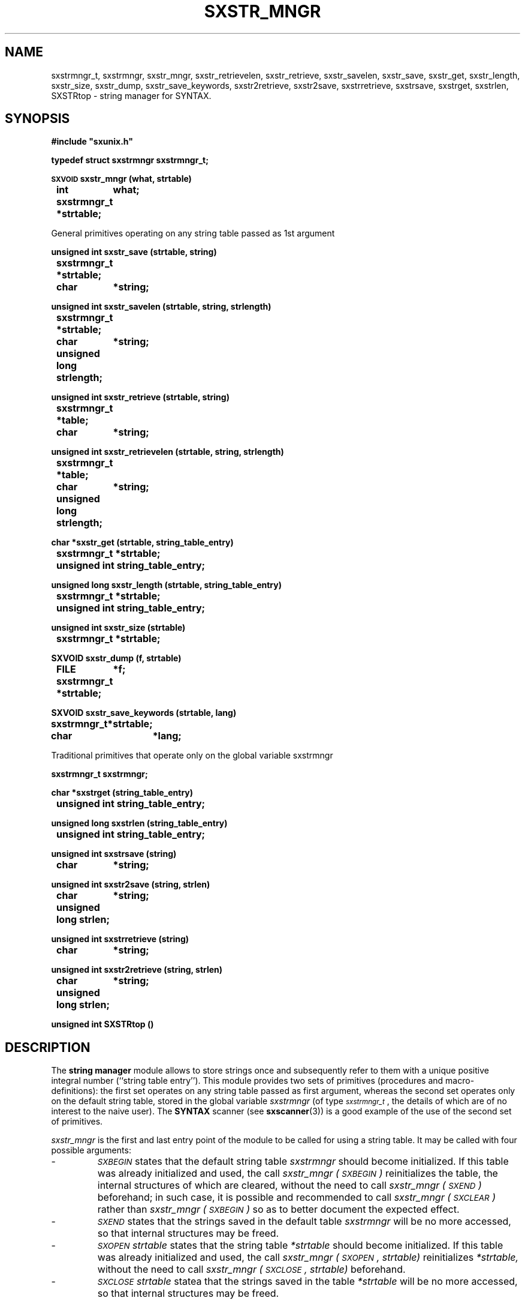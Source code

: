 .\" @(#)sxstr_mngr.3	- SYNTAX [unix] - 29 Decembre 1987
.TH SXSTR_MNGR 3 "SYNTAX\[rg]"
.SH NAME
sxstrmngr_t,
sxstrmngr,
sxstr_mngr,
sxstr_retrievelen,
sxstr_retrieve,
sxstr_savelen,
sxstr_save,
sxstr_get,
sxstr_length,
sxstr_size,
sxstr_dump,
sxstr_save_keywords,
sxstr2retrieve,
sxstr2save,
sxstrretrieve,
sxstrsave,
sxstrget,
sxstrlen,
SXSTRtop
\- string manager for SYNTAX.
.SH SYNOPSIS
.nf
.ta \w'\s-2SXVOID\s0  'u +\w'\s-2SXVOID\s0  'u
.B
#include "sxunix.h"
.PP
.B
typedef struct sxstrmngr sxstrmngr_t\|;
.PP
.B
\s-2SXVOID\s0 sxstr_mngr (what, strtable)
.B
	int	 what\|;
.B
	sxstrmngr_t	 *strtable\|;
.PP
General primitives operating on any string table passed as 1st argument
.PP
.B
unsigned int sxstr_save (strtable, string)
.B
	sxstrmngr_t	 *strtable\|;
.B
	char	*string\|;
.PP
.B
unsigned int sxstr_savelen (strtable, string, strlength)
.B
	sxstrmngr_t	 *strtable\|;
.B
	char	*string\|;
.B
	unsigned long  strlength\|;
.PP
.B
unsigned int sxstr_retrieve (strtable, string)
.B
	sxstrmngr_t	 *table\|;
.B
	char	*string\|;
.PP
.B
unsigned int sxstr_retrievelen (strtable, string, strlength)
.B
	sxstrmngr_t	 *table\|;
.B
	char	*string\|;
.B
	unsigned long  strlength\|;
.PP
.B
char *sxstr_get (strtable, string_table_entry)
.B
	sxstrmngr_t	 *strtable\|;
.B
	unsigned int  string_table_entry\|;
.PP
.B
unsigned long sxstr_length (strtable, string_table_entry)
.B
	sxstrmngr_t	 *strtable\|;
.B
	unsigned int  string_table_entry\|;
.PP
.B
unsigned int sxstr_size (strtable)
.B
	sxstrmngr_t	 *strtable\|;
.PP
.B
SXVOID sxstr_dump (f, strtable)
.B
	FILE	 *f\|;
.B
	sxstrmngr_t	 *strtable\|;
.PP
.B
SXVOID sxstr_save_keywords (strtable, lang)
.B
	sxstrmngr_t	*strtable\|;
.B
	char	*lang\|;
.PP
Traditional primitives that operate only on the global variable sxstrmngr
.PP
.B
sxstrmngr_t sxstrmngr\|;
.PP
.B
char *sxstrget (string_table_entry)
.B
	unsigned int  string_table_entry\|;
.PP
.B
unsigned long sxstrlen (string_table_entry)
.B
	unsigned int  string_table_entry\|;
.PP
.B
unsigned int sxstrsave (string)
.B
	char	*string\|;
.PP
.B
unsigned int sxstr2save (string, strlen)
.B
	char	*string\|;
.B
	unsigned long  strlen\|;
.PP
.B
unsigned int sxstrretrieve (string)
.B
	char	*string\|;
.PP
.B
unsigned int sxstr2retrieve (string, strlen)
.B
	char	*string\|;
.B
	unsigned long  strlen\|;
.PP
.B
unsigned int SXSTRtop ()
.fi
.SH DESCRIPTION
The
.B string manager
module allows to store strings once and subsequently refer to them
with a unique positive integral number (``string table entry'').  This
module provides two sets of primitives (procedures and
macro-definitions): the first set operates on any string table passed
as first argument, whereas the second set operates only on the default
string table, stored in the global variable
.I sxstrmngr
(of type
.IR \s-2sxstrmngr_t\s0 ,
the details of which are of no interest to the naive user).
The
.B SYNTAX
scanner (see
.BR sxscanner (3))
is a good example of the use of the second set of primitives.
.LP
.I sxstr_mngr
is the first and last entry point of the module to be called for using
a string table.
It may be called with four possible arguments\|:
.IP -
.IR \s-2SXBEGIN\s0
states that the default string table
.I sxstrmngr
should become initialized. If this table was already initialized
and used, the call
.I sxstr_mngr\ (\s-2SXBEGIN\s0)
reinitializes the table, the internal structures of which are
cleared, without the need to call
.I sxstr_mngr\ (\s-2SXEND\s0)
beforehand; in such case, it is possible and recommended to call
.I sxstr_mngr\ (\s-2SXCLEAR\s0)
rather than
.I sxstr_mngr\ (\s-2SXBEGIN\s0)
so as to better document the expected effect.
.IP -
.IR \s-2SXEND\s0
states that the strings saved in the default table
.I sxstrmngr
will be no more accessed, so that internal structures may be freed.
.IP -
.I \s-2SXOPEN\s0
.IR strtable
states that the string table
.I *strtable
should become initialized. If this table was already initialized and
used, the call
.I sxstr_mngr\ (\s-2SXOPEN\s0, strtable)
reinitializes
.IR *strtable,
without the need to call
.I sxstr_mngr\ (\s-2SXCLOSE\s0, strtable)
beforehand.
.IP -
.I \s-2SXCLOSE\s0
.IR strtable
statea that the strings saved in the table
.I *strtable
will be no more accessed, so that internal structures may be freed.
.PP
.I sxstr_get
returns (a pointer to) the null-terminated string associated with
.IR string_table_entry
in the table
.IR strtable .
.I sxstr_length
returns the number of characters in that string, not including the
terminating null character.
.I sxstr_get
and
.I sxstr_length
are (side-effect free) macros.
.PP
.I sxstr_save
saves the string
.I string
in the string table
.I strtable
and returns the associated unique number.
Further calls with a string comparing equal with
.I string
will return the same number.
.PP
.I sxstr_savelen
is similar\|; the difference is that the number of characters in
.I string
is given (as
.IR strlength),
and does not have to be computed.
This allows to save strings that contain null characters and may be
not null-terminated.
.PP
.I sxstr_retrieve
is only different from
.I sxstr_save
in that it does not store the string
.I string
in the string table if it is not there, and returns instead the
constant
.I \s-2SXERROR_STE\s0
(see \s-2NOTES\s0 below).
.PP
.I sxstr_retrievelen
is similar\|; the difference is that the number of characters in
.I string
is given (as
.IR strlength),
and does not have to be computed.
.PP
.I sxstr_size
is a side-effect-free macro that returns the current number of elements
(including the two special entries
.I \s-2SXERROR_STE\s0
and
.IR \s-2SXERROR_STE\s0 )
stored in the string table
.IR strtable .
.PP
.I sxstr_dump
prints the contents of the string table
.I strtable
to file
.IR f ,
which has to be opened before calling
.IR sxstr_dump .
.PP
.I sxstr_save_keywords
adds all the reserved keywords of the language
.I lang
to
.IR strtable.
Currently, only the C programming language is supported (i.e.,
.I lang
= "C").
.PP
The primitives of the second set of primitives differ from those of
the first set only by the fact that they operate on the default string
table, i.e., the global variable
.IR sxstrmngr :
.IP -
.I sxsxtrget (...)
is similar to
.I sxstr_get (&sxstrmngr, ...)
.IP -
.I sxsxtrlen (...)
is similar to
.I sxstr_length (&sxstrmngr, ...)
.IP -
.I sxsxtrsave (...)
is similar to
.I sxstr_save (&sxstrmngr, ...)
.IP -
.I sxsxtr2save (...)
is similar to
.I sxstr_savelen (&sxstrmngr, ...)
.IP -
.I sxsxtrretrieve (...)
is similar to
.I sxstr_retrieve (&sxstrmngr, ...)
.IP -
.I sxsxtr2retrieve (...)
is similar to
.I sxstr_retrievelen (&sxstrmngr, ...) 
.IP -
.I SXSTRtop()
is similar to
.I sxstr_size (&sxstrmngr)
.SH "SEE ALSO"
sxunix(3)
and the \fISYNTAX Reference Manual\fP.
.SH NOTES
Two special constants are defined in the header file \fI"sxunix.h"\fP.
.I \s-2SXERROR_STE\s0
is the string table entry associated with any generic token inserted
by the parser during error recovery.
.I \s-2SXEMPTY_STE\s0
is predefined as the string table entry associated with the empty
string.

.SH BUG
Because
.I sxstrget
and
.I sxstrlen
are implemented as macros, they should not be used directly with the
result of a call to
.I sxstrsave
or
.IR sxstr2save ,
as that call may change the value of variables used in the macros,
which might on some systems produce invalid results.
Thus the user is urged not to write things as\|:
.nr 53 \w'\fBste \fP'
.if \n(53<\w'\fBptr \fP' .nr 53 \w'\fBptr \fP'
.ta \w'    'u +\n(53u
.br
\fB	ptr	= sxstrget (sxstrsave (string))\|;\fP
.br
and to use an intermediate variable instead, as in\|:
.nf
\fB	ste	= sxstrsave (string)\|;\fP
\fB	ptr	= sxstrget (ste)\|;\fP
.fi

